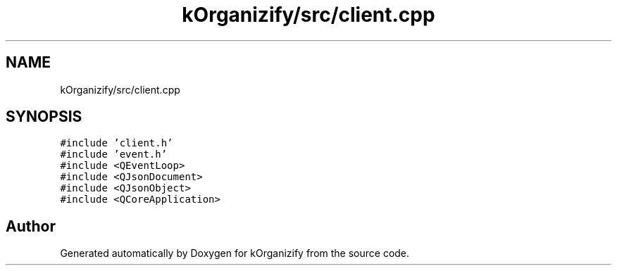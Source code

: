 .TH "kOrganizify/src/client.cpp" 3 "Mon Jan 8 2024" "kOrganizify" \" -*- nroff -*-
.ad l
.nh
.SH NAME
kOrganizify/src/client.cpp
.SH SYNOPSIS
.br
.PP
\fC#include 'client\&.h'\fP
.br
\fC#include 'event\&.h'\fP
.br
\fC#include <QEventLoop>\fP
.br
\fC#include <QJsonDocument>\fP
.br
\fC#include <QJsonObject>\fP
.br
\fC#include <QCoreApplication>\fP
.br

.SH "Author"
.PP 
Generated automatically by Doxygen for kOrganizify from the source code\&.
